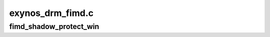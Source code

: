 .. -*- coding: utf-8; mode: rst -*-

=================
exynos_drm_fimd.c
=================


.. _`fimd_shadow_protect_win`:

fimd_shadow_protect_win
=======================

.. c:function:: void fimd_shadow_protect_win (struct fimd_context *ctx, unsigned int win, bool protect)

    disable updating values from shadow registers at vsync

    :param struct fimd_context \*ctx:

        *undescribed*

    :param unsigned int win:
        window to protect registers for

    :param bool protect:
        1 to protect (disable updates)

